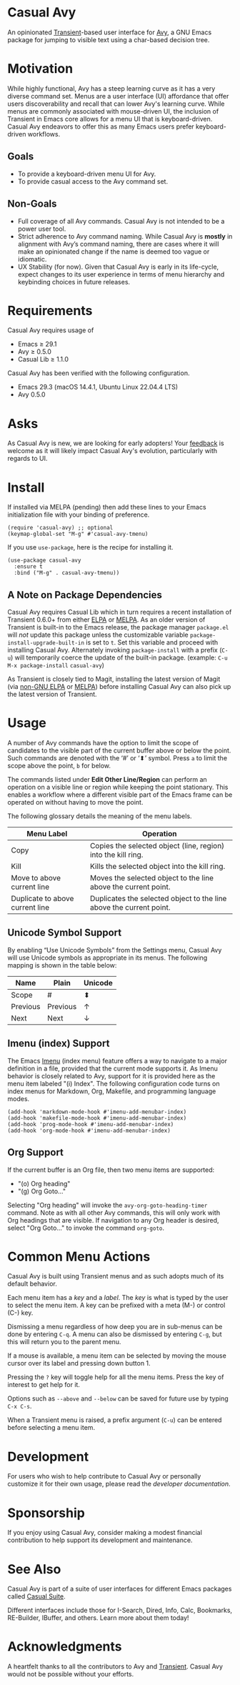 [[https://melpa.org/#/casual-avy][file:https://melpa.org/packages/casual-avy-badge.svg]]

* Casual Avy
An opinionated [[https://github.com/magit/transient][Transient]]-based user interface for [[https://github.com/abo-abo/avy][Avy]], a GNU Emacs package for jumping to visible text using a char-based decision tree.

[[file:docs/images/casual-avy-screenshot.png]]

* Motivation
While highly functional, Avy has a steep learning curve as it has a very diverse command set. Menus are a user interface (UI) affordance that offer users discoverability and recall that can lower Avy's learning curve. While menus are commonly associated with mouse-driven UI, the inclusion of Transient in Emacs core allows for a menu UI that is keyboard-driven. Casual Avy endeavors to offer this as many Emacs users prefer keyboard-driven workflows.

** Goals
- To provide a keyboard-driven menu UI for Avy.
- To provide casual access to the Avy command set.

** Non-Goals
- Full coverage of all Avy commands. Casual Avy is not intended to be a power user tool.
- Strict adherence to Avy command naming. While Casual Avy is *mostly* in alignment with Avy’s command naming, there are cases where it will make an opinionated change if the name is deemed too vague or idiomatic.
- UX Stability (for now). Given that Casual Avy is early in its life-cycle, expect changes to its user experience in terms of menu hierarchy and keybinding choices in future releases.

* Requirements
Casual Avy requires usage of
- Emacs ≥ 29.1
- Avy ≥ 0.5.0
- Casual Lib ≥ 1.1.0

Casual Avy has been verified with the following configuration. 
- Emacs 29.3 (macOS 14.4.1, Ubuntu Linux 22.04.4 LTS)
- Avy 0.5.0

* Asks
As Casual Avy is new, we are looking for early adopters! Your [[https://github.com/kickingvegas/casual-avy/discussions][feedback]] is welcome as it will likely impact Casual Avy's evolution, particularly with regards to UI.

* Install
If installed via MELPA (pending) then add these lines to your Emacs initialization file with your binding of preference. 
#+begin_src elisp :lexical no
  (require 'casual-avy) ;; optional
  (keymap-global-set "M-g" #'casual-avy-tmenu)
#+end_src

If you use ~use-package~, here is the recipe for installing it.
#+begin_src elisp :lexical no
  (use-package casual-avy
    :ensure t
    :bind ("M-g" . casual-avy-tmenu))
#+end_src

** A Note on Package Dependencies
Casual Avy requires Casual Lib which in turn requires a recent installation of Transient 0.6.0+ from either [[https://elpa.gnu.org/packages/transient.html][ELPA]] or [[https://melpa.org/#/transient][MELPA]]. As an older version of Transient is built-in to the Emacs release, the package manager ~package.el~ will /not/ update this package unless the customizable variable ~package-install-upgrade-built-in~ is set to ~t~. Set this variable and proceed with installing Casual Avy. Alternately invoking ~package-install~ with a prefix (~C-u~) will temporarily coerce the update of the built-in package. (example: ~C-u M-x package-install~ ~casual-avy~)

As Transient is closely tied to Magit, installing the latest version of Magit (via [[https://elpa.nongnu.org/nongnu/magit.html][non-GNU ELPA]] or [[https://melpa.org/#/magit][MELPA]]) before installing Casual Avy can also pick up the latest version of Transient.


* Usage
A number of Avy commands have the option to limit the scope of candidates to the visible part of the current buffer above or below the point. Such commands are denoted with the ‘#’ or ‘⬍’ symbol. Press ~a~ to limit the scope above the point, ~b~ for below.

The commands listed under *Edit Other Line/Region* can perform an operation on a visible line or region while keeping the point stationary. This enables a workflow where a different visible part of the Emacs frame can be operated on without having to move the point.

The following glossary details the meaning of the menu labels.

| Menu Label                      | Operation                                                           |
|---------------------------------+---------------------------------------------------------------------|
| Copy                            | Copies the selected object (line, region) into the kill ring.       |
| Kill                            | Kills the selected object into the kill ring.                       |
| Move to above current line      | Moves the selected object to the line above the current point.      |
| Duplicate to above current line | Duplicates the selected object to the line above the current point. |

** Unicode Symbol Support
By enabling “Use Unicode Symbols” from the Settings menu, Casual Avy will use Unicode symbols as appropriate in its menus. The following mapping is shown in the table below:

| Name     | Plain    | Unicode |
|----------+----------+---------|
| Scope    | #        | ⬍       |
| Previous | Previous | ↑       |
| Next     | Next     | ↓       |

** Imenu (index) Support
The Emacs [[https://www.gnu.org/software/emacs/manual/html_node/emacs/Imenu.html][Imenu]] (index menu) feature offers a way to navigate to a major definition in a file, provided that the current mode supports it. As Imenu behavior is closely related to Avy, support for it is provided here as the menu item labeled "(i) Index". The following configuration code turns on index menus for Markdown, Org, Makefile, and programming language modes.
#+begin_src elisp :lexical no
  (add-hook 'markdown-mode-hook #'imenu-add-menubar-index)
  (add-hook 'makefile-mode-hook #'imenu-add-menubar-index)
  (add-hook 'prog-mode-hook #'imenu-add-menubar-index)
  (add-hook 'org-mode-hook #'imenu-add-menubar-index)
#+end_src

** Org Support
If the current buffer is an Org file, then two menu items are supported:
- "(o) Org heading"
- "(g) Org Goto…"

Selecting "Org heading" will invoke the ~avy-org-goto-heading-timer~ command. Note as with all other Avy commands, this will only work with Org headings that are visible. If navigation to any Org header is desired, select "Org Goto…" to invoke the command ~org-goto~.

* Common Menu Actions
Casual Avy is built using Transient menus and as such adopts much of its default behavior.

Each menu item has a /key/ and a /label/. The /key/ is what is typed by the user to select the menu item. A key can be prefixed with a meta (M-) or control (C-) key. 

Dismissing a menu regardless of how deep you are in sub-menus can be done by entering ~C-q~. A menu can also be dismissed by entering ~C-g~, but this will return you to the parent menu.

If a mouse is available, a menu item can be selected by moving the mouse cursor over its label and pressing down button 1.

Pressing the ~?~ key will toggle help for all the menu items. Press the key of interest to get help for it.

Options such as ~--above~ and ~--below~ can be saved for future use by typing ~C-x C-s~.

When a Transient menu is raised, a prefix argument (~C-u~) can be entered before selecting a menu item.

* Development
For users who wish to help contribute to Casual Avy or personally customize it for their own usage, please read the [[docs/developer.org][developer documentation]].

* Sponsorship
If you enjoy using Casual Avy, consider making a modest financial contribution to help support its development and maintenance.

[[https://www.buymeacoffee.com/kickingvegas][file:docs/images/default-yellow.png]]

* See Also
Casual Avy is part of a suite of user interfaces for different Emacs packages called [[https://github.com/kickingvegas/casual-suite][Casual Suite]].

Different interfaces include those for I-Search, Dired, Info, Calc, Bookmarks, RE-Builder, IBuffer, and others. Learn more about them today!

* Acknowledgments
A heartfelt thanks to all the contributors to Avy and [[https://github.com/magit/transient][Transient]]. Casual Avy would not be possible without your efforts.
